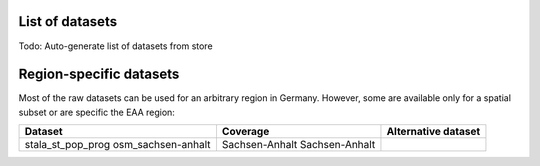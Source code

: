 .. _data_label:

.. mdinclude:: ../../digipipe/store/DATASETS.md

List of datasets
================

Todo: Auto-generate list of datasets from store

Region-specific datasets
========================

Most of the raw datasets can be used for an arbitrary region in Germany.
However, some are available only for a spatial subset or are specific the EAA
region:

+--------------------+----------------+---------------------+
| Dataset            | Coverage       | Alternative dataset |
+====================+================+=====================+
| stala_st_pop_prog  | Sachsen-Anhalt |                     |
| osm_sachsen-anhalt | Sachsen-Anhalt |                     |
+--------------------+----------------+---------------------+
